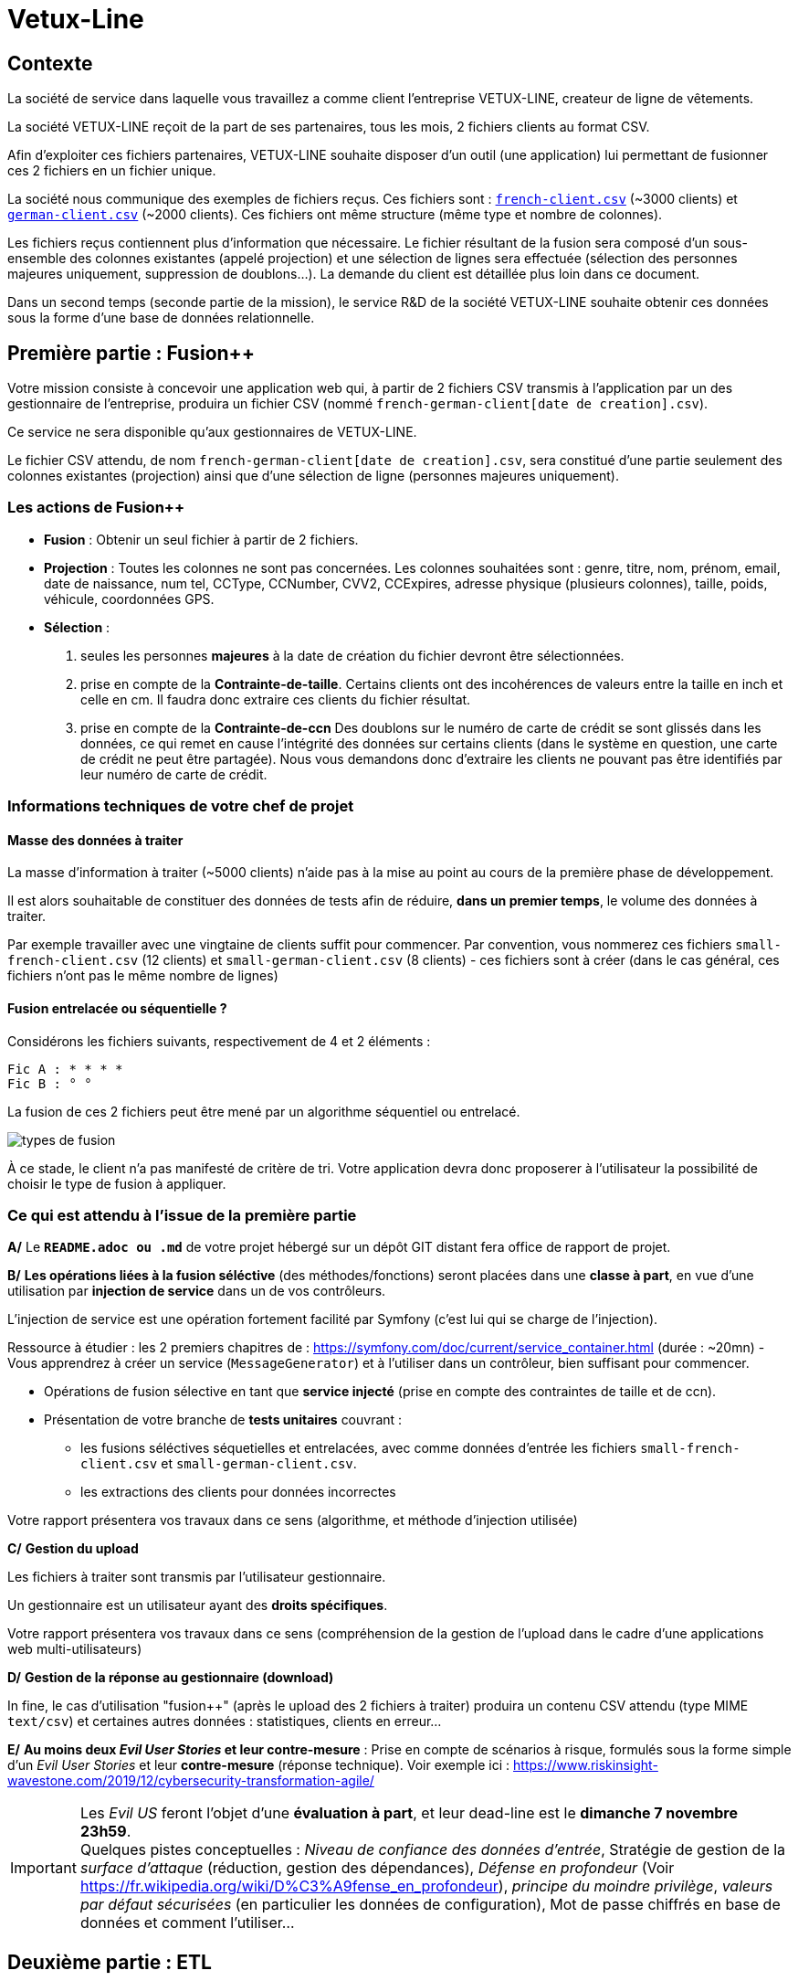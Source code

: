 [#_sparkline]
= Vetux-Line
ifndef::backend-pdf[]
:imagesdir: images
endif::[]

== Contexte

La société de service dans laquelle vous travaillez a comme client l'entreprise VETUX-LINE, createur de ligne de vêtements.

La société VETUX-LINE reçoit de la part de ses partenaires, tous les mois, 2 fichiers clients au format CSV.

Afin d'exploiter ces fichiers partenaires, VETUX-LINE souhaite disposer d'un outil (une application) lui permettant de fusionner ces 2 fichiers en un fichier unique.

La société nous communique des exemples de fichiers reçus. Ces fichiers sont :  link:french-data.csv[`french-client.csv`] (~3000 clients) et link:german-data.csv[`german-client.csv`] (~2000 clients). Ces fichiers ont même structure (même type et nombre de colonnes).

Les fichiers reçus contiennent plus d'information que nécessaire. Le fichier résultant de la fusion sera composé d'un sous-ensemble des colonnes existantes (appelé projection) et une sélection de lignes sera effectuée (sélection des personnes majeures uniquement, suppression de doublons...). La demande du client est détaillée plus loin dans ce document.

Dans un second temps (seconde partie de la mission), le service R&D de la société VETUX-LINE souhaite obtenir ces données sous la forme d'une base de données relationnelle.

== Première partie : Fusion++

Votre mission consiste à concevoir une application web qui, à partir de 2 fichiers CSV transmis à l'application par un des gestionnaire de l'entreprise, produira un fichier CSV (nommé `french-german-client[date de creation].csv`).

Ce service ne sera disponible qu'aux gestionnaires de VETUX-LINE.

Le fichier CSV attendu, de nom `french-german-client[date de creation].csv`, sera constitué d'une partie seulement des colonnes existantes (projection) ainsi que d'une sélection de ligne (personnes majeures uniquement).

=== Les actions de Fusion++

* **Fusion** : Obtenir un seul fichier à partir de 2 fichiers.

* **Projection** : Toutes les colonnes ne sont pas concernées. Les colonnes souhaitées sont : genre, titre,
nom, prénom, email, date de naissance, num tel, CCType, CCNumber, CVV2, CCExpires, adresse physique (plusieurs colonnes), taille, poids, véhicule, coordonnées GPS.

* **Sélection** :

. seules les personnes *majeures* à la date de création du fichier devront être
sélectionnées.

. prise en compte de la *Contrainte-de-taille*. Certains clients ont des incohérences de valeurs entre la taille en inch et celle en cm. Il faudra donc extraire ces clients du fichier résultat.

. prise en compte de la *Contrainte-de-ccn* Des doublons sur le numéro de carte de crédit se sont glissés dans les données, ce
qui remet en cause l'intégrité des données sur certains clients (dans le système en question, une carte de
crédit ne peut être partagée). Nous vous demandons donc d'extraire les clients ne pouvant pas être identifiés par leur numéro de carte de crédit.

=== Informations techniques de votre chef de projet

==== Masse des données à traiter

La masse d’information à traiter (~5000 clients) n’aide pas à la mise au point au cours de la première phase de développement.

Il est alors souhaitable de constituer des données de tests afin de réduire, *dans un premier temps*,
le volume des données à traiter.

Par exemple travailler avec une vingtaine de clients suffit pour commencer. Par convention, vous nommerez ces fichiers `small-french-client.csv` (12 clients) et `small-german-client.csv` (8 clients) - ces fichiers sont à créer (dans le cas général, ces fichiers n'ont pas le même nombre de lignes)

==== Fusion entrelacée ou séquentielle ?

Considérons les fichiers suivants, respectivement de 4 et 2 éléments :
....
Fic A : * * * *
Fic B : ° °
....

La fusion de ces 2 fichiers peut être mené par un algorithme séquentiel ou entrelacé.

image:fusion-types.png[types de fusion]

À ce stade, le client n’a pas manifesté de critère de tri. Votre application devra donc proposerer à l'utilisateur la possibilité de choisir le type de fusion à appliquer.


=== Ce qui est attendu à l'issue de la première partie

*A/* Le *`README.adoc ou .md`* de votre projet hébergé sur un dépôt GIT distant fera office
de rapport de projet.

*B/* *Les opérations liées à la fusion séléctive* (des méthodes/fonctions) seront placées dans une *classe à part*, en vue d'une utilisation par *injection de service* dans un de vos contrôleurs.

L'injection de service est une opération fortement facilité par Symfony (c'est lui qui se charge de l'injection).

Ressource à étudier : les 2 premiers chapitres de : https://symfony.com/doc/current/service_container.html (durée : ~20mn) - Vous apprendrez à créer un service (`MessageGenerator`) et à l'utiliser dans un contrôleur, bien suffisant pour commencer.

* Opérations de fusion sélective en tant que *service injecté* (prise en compte des contraintes de taille et de ccn).

* Présentation de votre branche de *tests unitaires* couvrant :
** les fusions séléctives séquetielles et entrelacées, avec comme données d'entrée les fichiers `small-french-client.csv` et `small-german-client.csv`.
** les extractions des clients pour données incorrectes

Votre rapport présentera vos travaux dans ce sens (algorithme, et méthode d'injection utilisée)

*C/* *Gestion du upload*

Les fichiers à traiter sont transmis par l'utilisateur gestionnaire.

Un gestionnaire est un utilisateur ayant des *droits spécifiques*.

Votre rapport présentera vos travaux dans ce sens (compréhension de la gestion de l'upload dans le
cadre d'une applications web multi-utilisateurs)

*D/* *Gestion de la réponse au gestionnaire (download)*

In fine, le cas d'utilisation "fusion++" (après le upload des 2 fichiers à traiter) produira un contenu CSV attendu (type MIME  `text/csv`) et certaines autres données : statistiques, clients en erreur...

*E/* *Au moins deux _Evil User Stories_ et leur contre-mesure* : Prise en compte de scénarios à risque, formulés sous la forme simple d'un _Evil User Stories_ et leur *contre-mesure* (réponse technique).  Voir exemple ici :  https://www.riskinsight-wavestone.com/2019/12/cybersecurity-transformation-agile/

IMPORTANT: Les _Evil US_ feront l'objet d'une *évaluation à part*, et leur dead-line est le *dimanche 7 novembre 23h59*. +
Quelques pistes conceptuelles : _Niveau de confiance des données d’entrée_, Stratégie de gestion de la _surface d’attaque_ (réduction, gestion des dépendances), _Défense en profondeur_ (Voir https://fr.wikipedia.org/wiki/D%C3%A9fense_en_profondeur), _principe du moindre privilège_, _valeurs par défaut sécurisées_ (en particulier les données de configuration), Mot de passe chiffrés en base de données et comment l’utiliser...

== Deuxième partie : ETL

L'entreprise VETUX-LINE envisage de se lancer dans des produits en liens avec l'automobile.
Le département R&D souhaite disposer d'un modèle de données suivant :

.Schema conceptuel client-auto
[plantuml]
----
class Client {
  id : integer <<id>>
  ...

}

class Vehicule {
  id : integer <<id>>
  modele : string
  annee : integer
}

class Marque {
  id : integer <<id>>
  nom : string
}


Client -> "                      0..1" Vehicule: " *                           "
Vehicule -> "                                1 " Marque : " *                            "
hide circle
hide method
----

Votre mission consiste, à partir d'un fichier client CSV issu de la fusion (partie 1), transmis par l'utilisateur (upload), de peupler une base de données de tests correspondant au schéma conceptuel ci-dessus (fonction dite _ETL_)

Pour cela vous définirez le modèle conceptel du domaine par un ensemble des entités métier (des classe `entity`).

Votre travail préalable consiste à étudier comment réaliser les relations entre vos objets du domaine.

Étude : https://symfony.com/doc/current/doctrine/associations.html vous explique comment réaliser le type de lien `ManyToOne` à travers un exemple (`Product *----\-> 1 Category`) (un produit est classé dans une seule catégorie, et une catégorie peut regrouper de nombreux produits)


====

TIP: Attention, à l'issue de cette étude, vous devrez comprendre que le champ `categoy`  de `Product` est une référence à un objet de type `Category` et non à un id de type integer (FK).

Le mapping Objet-Relationnel permettra de représenter les données métier liées, dans la base de données, par des clés étrangères.
Exemple :
`"2000 Ford Galaxy"`  => `Vehicule (id:123  idMarque:3  model:"galaxy" annee=2000`)
et `Marque (id=3  nom:"Ford")`
====


=== Ce qui est attendu à l'issue de la seconde partie

* *A/* Conception de la partie *Model* (ajout d'entités)
* *B/* Lien avec un serveur de base de données (MySql)
* *C/* Conception d'une fonction ELT (_Extract Transform Load_).
* *D/* Application de la fonction ETL dans un contrôleur. Mise au point d'un scénario utilisateur intégrant des règles de validation (robustesse de l'application)
* *E/* Prise en compte de scénarios à risque, formulés sous la forme simple d'_Evil User Stories_ et leur *contre-mesure*.  Voir exemple ici :  https://www.riskinsight-wavestone.com/2019/12/cybersecurity-transformation-agile/

IMPORTANT: *F/* L'utilisateur pourra être en mesure de renouveler son action avec de nouvelles données ou des données mises à jours. **Le chargement de nouvelles données ne devra pas générer de doublons dans la base de données**.

* *G/* Une représentation graphique de données statistiques (répartition des marques
parmi les clients) est attendue sur le tiers client. Les données exploitées pour cette représentation seront tirées de la base de donnes. À vous de proposer une vue adaptée pour le service R&D.

* (*H/* optionnel) Une fonction d'export de données client serait appréciée (format à déterminer).


== Livraison

La date de livraison est : *dimanche 31 octobre 2021 - 23h59*

Vous communiquerez, par un des membres du groupe - les autres en CC -, une version *pdf* de votre rapport README.

Le fichier sera constitué du nom de la team.

Votre rapport sera *daté*, comportera le nom de tous les collaborateurs de la team ainsi qu'un lien vers l'énoncé de la mission (ce doc) et un autre vers votre projet hébergé. Rappel, votre rapport est le  README de votre projet.

IMPORTANT: Les _Evil US_ feront l'objet d'une évaluation à part, et leur dead-line est le *dimanche 7 novembre 23h59*.

== Annexes

=== Format CSV

Il existe plusieurs solutions pour que 2 systèmes puissent communiquer des données,
indépendamment de leur implémentation interne spécifique (structure, encodage). La plupart du
temps, le choix d'un fichier texte est privilégié à celui dit « binaire ». Parmi les solutions
actuellement en activité on trouve plus couramment les formats : *XML*, *JSON* et *CSV*.

Le format CSV est le plus ancien. Il est toujours utilisé, (système embarqué, instrument de mesure,
données satellitaires, export/import base de données, etc.).

CSV (_Comma-separated values_), est un format informatique ouvert
représentant des données tabulaires sous forme de valeurs séparées par des virgules.

La *RFC 4180* décrit la forme la plus courante de ce format et établit son type MIME  `text/csv`,
enregistré auprès de l'autorité l'IANA qui a autorité sur les noms de domaines et tout ce qui touche
à l'interconnexion de réseaux à internet.

Un fichier CSV est un *fichier texte*, par opposition aux formats dits « binaires ». Chaque ligne du
texte correspond à une ligne du tableau et les virgules correspondent aux séparations entre les
colonnes. Les portions de texte séparées par une virgule correspondent ainsi aux contenus des
cellules du tableau.

Une ligne est une suite ordonnée de caractères terminée par un caractère de fin de ligne (line
break – CRLF), la dernière ligne pouvant en être exemptée.

image:csv-exemple.png[csv exemple wikipedia]

=> Attention : la première ligne désignant les "entêtes de colonne" est optionnelle.

=> Format CSV en détails : https://tools.ietf.org/html/rfc4180


TIP: Les fichiers CSV sont, par défaut, ouverts par des logiciels tableur (Calc, Excel...).
C'est une source de confusion des utilisateurs lambda, confondant `CSV` avec ... Excel.


==== Extrait de la RFC 4180

(https://tools.ietf.org/html/rfc4180 )

Definition of the CSV Format
While there are various specifications and implementations for the
CSV format, there is no formal specification in existence... but :

1.  Each record is located on a separate line, delimited by a line
break (CRLF).  For example:

       aaa,bbb,ccc CRLF
       zzz,yyy,xxx CRLF

2.  The last record in the file may or may not have an ending line
break.  For example:

       aaa,bbb,ccc CRLF
       zzz,yyy,xxx

3.  There maybe an optional header line appearing as the first line
of the file with the same format as normal record lines.  This
header will contain names corresponding to the fields in the file
and should contain the same number of fields as the records in
the rest of the file (the presence or absence of the header line
should be indicated via the optional "header" parameter of this
MIME type).  For example:

       field_name,field_name,field_name CRLF
       aaa,bbb,ccc CRLF
       zzz,yyy,xxx CRLF

4.  Within the header and each record, there may be one or more
fields, separated by commas.  Each line should contain the same
number of fields throughout the file.  Spaces are considered part
of a field and should not be ignored.  The last field in the
record must not be followed by a comma.  For example:

       aaa,bbb,ccc

5.  Each field may or may not be enclosed in double quotes (however
some programs, such as Microsoft Excel, do not use double quotes
at all).  If fields are not enclosed with double quotes, then
double quotes may not appear inside the fields.  For example:

       "aaa","bbb","ccc" CRLF
       zzz,yyy,xxx

6.  Fields containing line breaks (CRLF), double quotes, and commas
should be enclosed in double-quotes.  For example:

       "aaa","b CRLF
       bb","ccc" CRLF
       zzz,yyy,xxx

7.  If double-quotes are used to enclose fields, then a double-quote
appearing inside a field must be escaped by preceding it with
another double quote.  For example:

       "aaa","b""bb","ccc"


==== Principes d'exploitation d'un fichier CSV

Voici l'algorithme générique de lecture d'un fichier texte de type CSV :

----
(1) Ouvrir le fichier en lecture / ou écriture (création du fichier possible)
(2) Tentative de lecture de la première ligne
(3) TantQue nous obtenons une ligne
(4)     Faire quelque chose avec la ligne en question
(5)     Tentative de lecture de la prochaine ligne
    FTQ
(6) Fermeture du fichier
----

image:algo-php-csv.png[exemple lecture csv en php]

À l'image d'un curseur qui avance à chaque nouveau caractère injecté dans un texte
(par l'action d'une touche sur le clavier), la fonction `fget` « consomme » le contenu
du fichier (fait avancer le curseur de lecture, après chaque lecture de ligne) jusqu'à atteindre la fin du fichier.

Voir la documentation en ligne de la fonction `fgetcsv` : http://php.net/manual/fr/function.fgetcsv.php

==== Testez vos connaissances

Voici un exemple de lecture d'un fichier CSV, proposé par la communauté PHP (aide en ligne)

Reportez sur la colonne de gauche, le numéro d'étape de l'algorithme générique de lecture.

image:exercice-lecture-csv-php.png[exercice algo php]

=== BOM

Parceque les fichiers CSV sont des fichiers "texte" (par opposition au fichier "binaire"), il est nécessaire de savoir
que ce type de fichier peut intégrer une méta-donnée, nommée `BOM` dans les tous premiers octets.

*BOM* (de l'anglais _Byte Order Mark_, parfois traduit en français par _indicateur d'ordre des octets_) est une donnée qui indique l'utilisation d'un
encodage unicode ainsi que l'ordre des octets. Cette donnée est située au début de certains fichiers texte.

La donnée du BOM, lorsqu'elle est correctement traitée, est transparente pour les utilisateurs lambda,
dans le cas contraire où la séquence de BOM est traitée comme du texte, elle apparait
souvent sous cette forme : `ï»¿` et peut alors perturber certains traitements.

Voir plus loin : https://fr.wikipedia.org/wiki/Indicateur_d%27ordre_des_octets

Les 2 fonctions de cette donnée optionnelle, placée en tête des fichiers texte renseigne :

* Unicode : UTF-8, UTF-16, UTF-32, ...
* Ordre des octets : big ou little indian. Concerne la représentation mémoire de groupes d'octets : les
représentations de poids fort sont-elles en premier ou en dernier ? (voir : https://fr.wikipedia.org/wiki/Boutisme)

[cols="1,2", options="header"]
.Exemples de BOM
|===
|Information de codage
|Séquence d'octets de BOM (hexa)

|UTF-8
|EF BB BF

|UTF-16 Big Endian
|FE FF
|UTF-16 Little Endian
|FF FE
|UTF-32 Big Endian
|00 00 FE FF
|UTF-32 Little Endian
|FF FE 00 00
|UTF-EBCDIC
|DD 73 66 73

|===

Le standard Unicode n'impose pas BOM pour les fichiers texte, mais le permet ; c'est le cas en particulier pour UTF-8, où l'indicateur est facultatif. (voir : https://fr.wikipedia.org/wiki/Indicateur_d%27ordre_des_octets )

TIP: L'acceptabilité de BOM dépend des protocoles utilisés. À des fins d'interopérabilité, les logiciels ont tendance à le reconnaître lorsqu'il est présent, et les utilisateurs à l'enlever lorsqu'il n'est pas reconnu par un logiciel.

Remarque, voici une commande pour connaître l'encodage de votre système (_big endian_ ou _little endian_ ?) :

```python
python -c "import sys; print(sys.byteorder)"
```

=== Choisir un composant d'exploitation CSV

En PHP, les fonctions `fgetcsv` et `fputcsv` sont qualifiées de relativement « bas niveau ».
L’usage de ces fonctions nécessite de prendre quelques précautions
comme l’encodage des fichiers à exploiter, la présence de BOM, le format de fin de ligne, etc. Autant de paramètres qui, normalement, sont pris en charge par des composants dédiés, et il y en a plus d’un !

Voir les composants disponibles via `composer` : https://packagist.org/?query=csv

À la date de cette recherche (7 octobre 2020), on ne compte pas moins de 627 composants !  Il est donc nécessaire de considérer des critères de sélection.

*Critères de sélection communs les plus courants*

- Nombre de téléchargements
- Nombre d’étoiles
- Dépendances (requires)

*Critères indirects*

- Nombre d’applications dépendantes

*Critères spécifiques à la fonction*

- Charge mémoire
- Style de programmation (procédurale vs événementielle)
- Prise en compte d’autres formats (import/export)
- ...


TIP: Selon la taille des fichiers à manipuler, le critère de charge mémoire peut être déterminant.

.Exemple de recherche CSV sur packagist (trié)
image:packagist.png[packagist]


=== Exemple de gestion d'upload avec Symfony

Un code simple mais bien détaillé, avec une dose de sécurité

http://zetcode.com/symfony/uploadfile/

